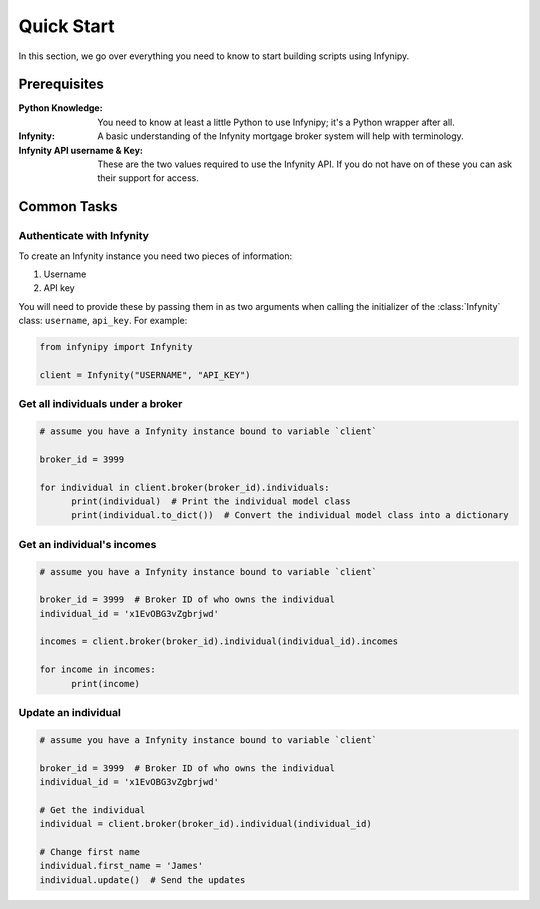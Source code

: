 Quick Start
===========

In this section, we go over everything you need to know to start building
scripts using Infynipy.

Prerequisites
-------------

:Python Knowledge: You need to know at least a little Python to use Infynipy; it's a Python wrapper
                   after all.

:Infynity: A basic understanding of the Infynity mortgage broker system will help with terminology.

:Infynity API username & Key: These are the two values required to use the Infynity API. If you do not
                              have on of these you can ask their support for access.

Common Tasks
------------

Authenticate with Infynity
~~~~~~~~~~~~~~~~~~~~~~~~~~

To create an Infynity instance you need two pieces of information:

1) Username
2) API key

You will need to provide these by passing them in as two arguments when calling the initializer
of the :class:`Infynity` class: ``username``, ``api_key``. For example:

.. code-block:: python

   from infynipy import Infynity

   client = Infynity("USERNAME", "API_KEY")

Get all individuals under a broker
~~~~~~~~~~~~~~~~~~~~~~~~~~~~~~~~~~

.. code-block:: python

   # assume you have a Infynity instance bound to variable `client`

   broker_id = 3999

   for individual in client.broker(broker_id).individuals:
         print(individual)  # Print the individual model class
         print(individual.to_dict())  # Convert the individual model class into a dictionary

Get an individual's incomes
~~~~~~~~~~~~~~~~~~~~~~~~~~~

.. code-block:: python

   # assume you have a Infynity instance bound to variable `client`

   broker_id = 3999  # Broker ID of who owns the individual
   individual_id = 'x1EvOBG3vZgbrjwd'

   incomes = client.broker(broker_id).individual(individual_id).incomes

   for income in incomes:
         print(income)

Update an individual
~~~~~~~~~~~~~~~~~~~~

.. code-block:: python

   # assume you have a Infynity instance bound to variable `client`

   broker_id = 3999  # Broker ID of who owns the individual
   individual_id = 'x1EvOBG3vZgbrjwd'

   # Get the individual
   individual = client.broker(broker_id).individual(individual_id)

   # Change first name
   individual.first_name = 'James'
   individual.update()  # Send the updates
